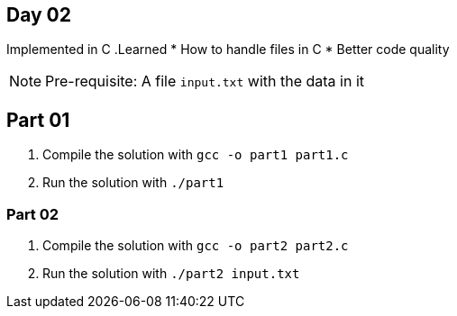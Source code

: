 == Day 02 ==

Implemented in C
.Learned
* How to handle files in C
* Better code quality

NOTE: Pre-requisite: A file `input.txt` with the data in it

== Part 01 ==

. Compile the solution with `gcc -o part1 part1.c`

. Run the solution with `./part1`

=== Part 02 ===

. Compile the solution with `gcc -o part2 part2.c`

. Run the solution with `./part2 input.txt`